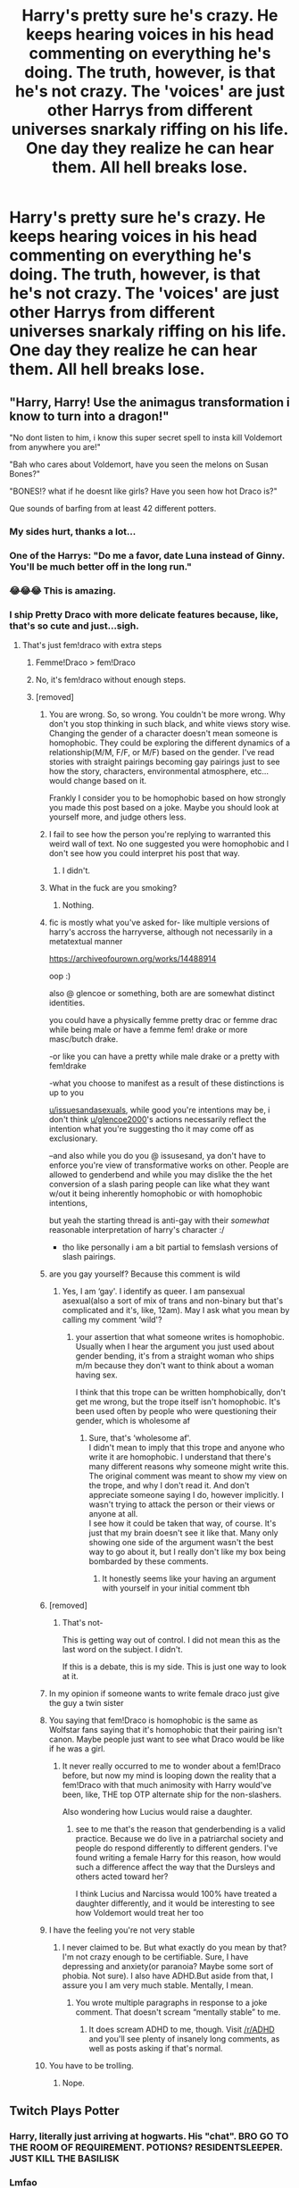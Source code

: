 #+TITLE: Harry's pretty sure he's crazy. He keeps hearing voices in his head commenting on everything he's doing. The truth, however, is that he's not crazy. The 'voices' are just other Harrys from different universes snarkaly riffing on his life. One day they realize he can hear them. All hell breaks lose.

* Harry's pretty sure he's crazy. He keeps hearing voices in his head commenting on everything he's doing. The truth, however, is that he's not crazy. The 'voices' are just other Harrys from different universes snarkaly riffing on his life. One day they realize he can hear them. All hell breaks lose.
:PROPERTIES:
:Author: swayinit
:Score: 436
:DateUnix: 1604953572.0
:DateShort: 2020-Nov-09
:FlairText: Prompt
:END:

** "Harry, Harry! Use the animagus transformation i know to turn into a dragon!"

"No dont listen to him, i know this super secret spell to insta kill Voldemort from anywhere you are!"

"Bah who cares about Voldemort, have you seen the melons on Susan Bones?"

"BONES!? what if he doesnt like girls? Have you seen how hot Draco is?"

Que sounds of barfing from at least 42 different potters.
:PROPERTIES:
:Author: luminphoenix
:Score: 411
:DateUnix: 1604958260.0
:DateShort: 2020-Nov-10
:END:

*** My sides hurt, thanks a lot...
:PROPERTIES:
:Author: Blade1301
:Score: 116
:DateUnix: 1604959411.0
:DateShort: 2020-Nov-10
:END:


*** One of the Harrys: "Do me a favor, date Luna instead of Ginny. You'll be much better off in the long run."
:PROPERTIES:
:Author: TheHellblazer
:Score: 20
:DateUnix: 1605046102.0
:DateShort: 2020-Nov-11
:END:


*** 😂😂😂 This is amazing.
:PROPERTIES:
:Author: GwainesKnightlyBalls
:Score: 13
:DateUnix: 1604990134.0
:DateShort: 2020-Nov-10
:END:


*** I ship Pretty Draco with more delicate features because, like, that's so cute and just...sigh.
:PROPERTIES:
:Score: 47
:DateUnix: 1604967607.0
:DateShort: 2020-Nov-10
:END:

**** That's just fem!draco with extra steps
:PROPERTIES:
:Author: glencoe2000
:Score: 51
:DateUnix: 1604976850.0
:DateShort: 2020-Nov-10
:END:

***** Femme!Draco > fem!Draco
:PROPERTIES:
:Author: chlorinecrownt
:Score: 20
:DateUnix: 1605009455.0
:DateShort: 2020-Nov-10
:END:


***** No, it's fem!draco without enough steps.
:PROPERTIES:
:Author: CorruptedFlame
:Score: 6
:DateUnix: 1605045711.0
:DateShort: 2020-Nov-11
:END:


***** [removed]
:PROPERTIES:
:Score: -54
:DateUnix: 1604980398.0
:DateShort: 2020-Nov-10
:END:

****** You are wrong. So, so wrong. You couldn't be more wrong. Why don't you stop thinking in such black, and white views story wise. Changing the gender of a character doesn't mean someone is homophobic. They could be exploring the different dynamics of a relationship(M/M, F/F, or M/F) based on the gender. I've read stories with straight pairings becoming gay pairings just to see how the story, characters, environmental atmosphere, etc... would change based on it.

Frankly I consider you to be homophobic based on how strongly you made this post based on a joke. Maybe you should look at yourself more, and judge others less.
:PROPERTIES:
:Author: Wassa110
:Score: 12
:DateUnix: 1605006118.0
:DateShort: 2020-Nov-10
:END:


****** I fail to see how the person you're replying to warranted this weird wall of text. No one suggested you were homophobic and I don't see how you could interpret his post that way.
:PROPERTIES:
:Author: FerusGrim
:Score: 35
:DateUnix: 1604984103.0
:DateShort: 2020-Nov-10
:END:

******* I didn't.
:PROPERTIES:
:Score: -14
:DateUnix: 1604985876.0
:DateShort: 2020-Nov-10
:END:


****** What in the fuck are you smoking?
:PROPERTIES:
:Author: SugondeseAmbassador
:Score: 9
:DateUnix: 1605008528.0
:DateShort: 2020-Nov-10
:END:

******* Nothing.
:PROPERTIES:
:Score: -4
:DateUnix: 1605030355.0
:DateShort: 2020-Nov-10
:END:


****** fic is mostly what you've asked for- like multiple versions of harry's accross the harryverse, although not necessarily in a metatextual manner

[[https://archiveofourown.org/works/14488914]]

oop :)

also @ glencoe or something, both are are somewhat distinct identities.

you could have a physically femme pretty drac or femme drac while being male or have a femme fem! drake or more masc/butch drake.

-or like you can have a pretty while male drake or a pretty with fem!drake

-what you choose to manifest as a result of these distinctions is up to you

[[/u/issuesandasexuals][u/issuesandasexuals]], while good you're intentions may be, i don't think [[/u/glencoe2000][u/glencoe2000]]'s actions necessarily reflect the intention what you're suggesting tho it may come off as exclusionary.

--and also while you do you @ issusesand, ya don't have to enforce you're view of transformative works on other. People are allowed to genderbend and while you may dislike the the het conversion of a slash paring people can like what they want w/out it being inherently homophobic or with homophobic intentions,

but yeah the starting thread is anti-gay with their /somewhat/ reasonable interpretation of harry's character :/

- tho like personally i am a bit partial to femslash versions of slash pairings.
:PROPERTIES:
:Author: coconut_bread
:Score: 12
:DateUnix: 1604981672.0
:DateShort: 2020-Nov-10
:END:


****** are you gay yourself? Because this comment is wild
:PROPERTIES:
:Author: karigan_g
:Score: 13
:DateUnix: 1604982062.0
:DateShort: 2020-Nov-10
:END:

******* Yes, I am ‘gay'. I identify as queer. I am pansexual asexual(also a sort of mix of trans and non-binary but that's complicated and it's, like, 12am). May I ask what you mean by calling my comment ‘wild'?
:PROPERTIES:
:Score: -9
:DateUnix: 1604983750.0
:DateShort: 2020-Nov-10
:END:

******** your assertion that what someone writes is homophobic. Usually when I hear the argument you just used about gender bending, it's from a straight woman who ships m/m because they don't want to think about a woman having sex.

I think that this trope can be written homphobically, don't get me wrong, but the trope itself isn't homophobic. It's been used often by people who were questioning their gender, which is wholesome af
:PROPERTIES:
:Author: karigan_g
:Score: 21
:DateUnix: 1604987657.0
:DateShort: 2020-Nov-10
:END:

********* Sure, that's ‘wholesome af'.\\
I didn't mean to imply that this trope and anyone who write it are homophobic. I understand that there's many different reasons why someone might write this.\\
The original comment was meant to show my view on the trope, and why I don't read it. And don't appreciate someone saying I do, however implicitly. I wasn't trying to attack the person or their views or anyone at all.\\
I see how it could be taken that way, of course. It's just that my brain doesn't see it like that. Many only showing one side of the argument wasn't the best way to go about it, but I really don't like my box being bombarded by these comments.
:PROPERTIES:
:Score: -2
:DateUnix: 1605030342.0
:DateShort: 2020-Nov-10
:END:

********** It honestly seems like your having an argument with yourself in your initial comment tbh
:PROPERTIES:
:Author: karigan_g
:Score: 1
:DateUnix: 1605036214.0
:DateShort: 2020-Nov-10
:END:


****** [removed]
:PROPERTIES:
:Score: 5
:DateUnix: 1605030015.0
:DateShort: 2020-Nov-10
:END:

******* That's not-

This is getting way out of control. I did not mean this as the last word on the subject. I didn't.

If this is a debate, this is my side. This is just one way to look at it.
:PROPERTIES:
:Score: 0
:DateUnix: 1605045004.0
:DateShort: 2020-Nov-11
:END:


****** In my opinion if someone wants to write female draco just give the guy a twin sister
:PROPERTIES:
:Author: BananaManV5
:Score: 10
:DateUnix: 1604981980.0
:DateShort: 2020-Nov-10
:END:


****** You saying that fem!Draco is homophobic is the same as Wolfstar fans saying that it's homophobic that their pairing isn't canon. Maybe people just want to see what Draco would be like if he was a girl.
:PROPERTIES:
:Author: numb-inside_
:Score: 9
:DateUnix: 1604997561.0
:DateShort: 2020-Nov-10
:END:

******* It never really occurred to me to wonder about a fem!Draco before, but now my mind is looping down the reality that a fem!Draco with that much animosity with Harry would've been, like, THE top OTP alternate ship for the non-slashers.

Also wondering how Lucius would raise a daughter.
:PROPERTIES:
:Author: idiom6
:Score: 13
:DateUnix: 1605002178.0
:DateShort: 2020-Nov-10
:END:

******** see to me that's the reason that genderbending is a valid practice. Because we do live in a patriarchal society and people do respond differently to different genders. I've found writing a female Harry for this reason, how would such a difference affect the way that the Dursleys and others acted toward her?

I think Lucius and Narcissa would 100% have treated a daughter differently, and it would be interesting to see how Voldemort would treat her too
:PROPERTIES:
:Author: karigan_g
:Score: 3
:DateUnix: 1605036081.0
:DateShort: 2020-Nov-10
:END:


****** I have the feeling you're not very stable
:PROPERTIES:
:Author: glencoe2000
:Score: 10
:DateUnix: 1604983093.0
:DateShort: 2020-Nov-10
:END:

******* I never claimed to be. But what exactly do you mean by that?I'm not crazy enough to be certifiable. Sure, I have depressing and anxiety(or paranoia? Maybe some sort of phobia. Not sure). I also have ADHD.But aside from that, I assure you I am very much stable. Mentally, I mean.
:PROPERTIES:
:Score: -7
:DateUnix: 1604983826.0
:DateShort: 2020-Nov-10
:END:

******** You wrote multiple paragraphs in response to a joke comment. That doesn't scream “mentally stable” to me.
:PROPERTIES:
:Author: glencoe2000
:Score: 9
:DateUnix: 1604987865.0
:DateShort: 2020-Nov-10
:END:

********* It does scream ADHD to me, though. Visit [[/r/ADHD]] and you'll see plenty of insanely long comments, as well as posts asking if that's normal.
:PROPERTIES:
:Author: idiom6
:Score: 4
:DateUnix: 1605002058.0
:DateShort: 2020-Nov-10
:END:


****** You have to be trolling.
:PROPERTIES:
:Author: d4rkph03n1x
:Score: 5
:DateUnix: 1604985241.0
:DateShort: 2020-Nov-10
:END:

******* Nope.
:PROPERTIES:
:Score: 0
:DateUnix: 1604985901.0
:DateShort: 2020-Nov-10
:END:


** Twitch Plays Potter
:PROPERTIES:
:Author: Murphy540
:Score: 159
:DateUnix: 1604961534.0
:DateShort: 2020-Nov-10
:END:

*** Harry, literally just arriving at hogwarts. His "chat". BRO GO TO THE ROOM OF REQUIREMENT. POTIONS? RESIDENTSLEEPER. JUST KILL THE BASILISK
:PROPERTIES:
:Author: BananaManV5
:Score: 62
:DateUnix: 1604982052.0
:DateShort: 2020-Nov-10
:END:


*** Lmfao
:PROPERTIES:
:Author: Katelyn_R_Us
:Score: 26
:DateUnix: 1604969420.0
:DateShort: 2020-Nov-10
:END:


** All the smut fic Harry's just constantly filling any silence with filth and lechery. Then the kink Harry's stay sounding off.

Everyone thinks Hasty prime is unwell because his face goes beet red around girls, boys, men, woman, all manner of creatures humanoid or otherwise, relatives past present or future & and a host of inanimate objects.
:PROPERTIES:
:Author: Faeriniel
:Score: 46
:DateUnix: 1604982205.0
:DateShort: 2020-Nov-10
:END:


** [[https://www.fanfiction.net/s/12979337/1/Harry-Potter-et-al-and-the-Keystone-Council]]
:PROPERTIES:
:Author: WhosThisGeek
:Score: 65
:DateUnix: 1604961909.0
:DateShort: 2020-Nov-10
:END:

*** This one is really good. It even includes various types of fanon Harry. There's Canon!Harry, there's one raised by James, there's Goblin!Raised!Harry, there's Female!Slytherin!Harry, and so on. :)
:PROPERTIES:
:Author: Cyfric_G
:Score: 25
:DateUnix: 1604975584.0
:DateShort: 2020-Nov-10
:END:


** Im not very good at writing but I'm gonna try
:PROPERTIES:
:Author: Horse-person-
:Score: 16
:DateUnix: 1604967008.0
:DateShort: 2020-Nov-10
:END:

*** please do! And link it here when you're done, if you could, I'd really appreciate it.
:PROPERTIES:
:Author: hersheythegreat
:Score: 9
:DateUnix: 1604970573.0
:DateShort: 2020-Nov-10
:END:

**** Same!
:PROPERTIES:
:Author: BookHoarder_Phoenix
:Score: 8
:DateUnix: 1604976606.0
:DateShort: 2020-Nov-10
:END:


** This one partially fills your prompt

linkao3(The Many Faces of Harry Potter by FalconLux)
:PROPERTIES:
:Author: CaseyBeatty
:Score: 30
:DateUnix: 1604965159.0
:DateShort: 2020-Nov-10
:END:

*** [[https://archiveofourown.org/works/5924716][*/The Many Faces of Harry Potter/*]] by [[https://www.archiveofourown.org/users/FalconLux/pseuds/FalconLux][/FalconLux/]]

#+begin_quote
  “Welcome to the first Interdimensional Harry Potter Meeting!” Harry wakes to find himself surrounded by seven other, very different Harry Potters. He's about to learn more about himself than he ever wanted to know.\\
  Premise: I've read many stories in which Harry's life takes a turn at some point along the way and he becomes a completely different kind of person. This story explores several of those while focusing on Harry as he was in canon at the culmination of the 1st book. What if JK's Harry Potter were to discover prior to 2nd year exactly what his own potential could truly be? What if he had found unconditional acceptance and support to guide him on paths he'd never imagined? What if, at the tender age of 12, he had discovered unrestricted access to a deep well of information Dumbledore had never meant for him to have? I give you The Harry Potter Self-Help Group... WARNING: This is a Work In Progress. It is not finished, nor may it ever be finished. It is presently at around 35,000 words. I will post what I have written and add more if/when I write it. READ AT YOUR OWN RISK.
#+end_quote

^{/Site/:} ^{Archive} ^{of} ^{Our} ^{Own} ^{*|*} ^{/Fandom/:} ^{Harry} ^{Potter} ^{-} ^{J.} ^{K.} ^{Rowling} ^{*|*} ^{/Published/:} ^{2016-02-05} ^{*|*} ^{/Updated/:} ^{2016-02-06} ^{*|*} ^{/Words/:} ^{38996} ^{*|*} ^{/Chapters/:} ^{6/?} ^{*|*} ^{/Comments/:} ^{218} ^{*|*} ^{/Kudos/:} ^{1343} ^{*|*} ^{/Bookmarks/:} ^{493} ^{*|*} ^{/Hits/:} ^{19912} ^{*|*} ^{/ID/:} ^{5924716} ^{*|*} ^{/Download/:} ^{[[https://archiveofourown.org/downloads/5924716/The%20Many%20Faces%20of%20Harry.epub?updated_at=1591718768][EPUB]]} ^{or} ^{[[https://archiveofourown.org/downloads/5924716/The%20Many%20Faces%20of%20Harry.mobi?updated_at=1591718768][MOBI]]}

--------------

*FanfictionBot*^{2.0.0-beta} | [[https://github.com/FanfictionBot/reddit-ffn-bot/wiki/Usage][Usage]] | [[https://www.reddit.com/message/compose?to=tusing][Contact]]
:PROPERTIES:
:Author: FanfictionBot
:Score: 40
:DateUnix: 1604965184.0
:DateShort: 2020-Nov-10
:END:

**** Okay, but 35,000 words IN ONE DAY?! Major props.
:PROPERTIES:
:Author: ifallUPstairs117
:Score: 9
:DateUnix: 1604981504.0
:DateShort: 2020-Nov-10
:END:

***** He could've written it beforehand and just uploaded it in 1 day.
:PROPERTIES:
:Author: krukpl123
:Score: 17
:DateUnix: 1604996086.0
:DateShort: 2020-Nov-10
:END:


*** That was a fun read. Wish there was more. Thanks for the rec!
:PROPERTIES:
:Author: MastrWalkrOfSky
:Score: 3
:DateUnix: 1605017964.0
:DateShort: 2020-Nov-10
:END:

**** It looks like someone continued it, it should be listed as ‘fics inspired by this one' at the bottom
:PROPERTIES:
:Author: CaseyBeatty
:Score: 3
:DateUnix: 1605029018.0
:DateShort: 2020-Nov-10
:END:

***** Well dang, I'll definitely have to go back to that. Now on other fic in this thread.
:PROPERTIES:
:Author: MastrWalkrOfSky
:Score: 4
:DateUnix: 1605029064.0
:DateShort: 2020-Nov-10
:END:


***** oof that continued one is really rough.
:PROPERTIES:
:Author: MastrWalkrOfSky
:Score: 1
:DateUnix: 1605474439.0
:DateShort: 2020-Nov-16
:END:

****** Yeah, I noticed that too, it's not great haha
:PROPERTIES:
:Author: CaseyBeatty
:Score: 1
:DateUnix: 1605474857.0
:DateShort: 2020-Nov-16
:END:

******* I struggled through like 2 or 3 chapters and was like, I can't. And I have a pretty high tolerance.
:PROPERTIES:
:Author: MastrWalkrOfSky
:Score: 1
:DateUnix: 1605474906.0
:DateShort: 2020-Nov-16
:END:


** should be done!
:PROPERTIES:
:Author: deanec64
:Score: 13
:DateUnix: 1604961100.0
:DateShort: 2020-Nov-10
:END:


** Question can the internal Harry's hear eachother as if they are all watching TV in the same house or can they not as if they are watching from different houses
:PROPERTIES:
:Author: MajicReno
:Score: 9
:DateUnix: 1605007652.0
:DateShort: 2020-Nov-10
:END:


** linkao3(16368746)

It's not too greatly written or perfectly consistent but it's certainly an interesting concept written by an intriguing writer who has some trouble keeping their focus. The other suggestions people gave are mostly better but I think this is something interesting enough to be checked out too.
:PROPERTIES:
:Author: SurbhitSrivastava
:Score: 6
:DateUnix: 1604982698.0
:DateShort: 2020-Nov-10
:END:

*** [[https://archiveofourown.org/works/16368746][*/Ron Bashing/*]] by [[https://www.archiveofourown.org/users/AnonymousLove7424/pseuds/AnonymousLove7424][/AnonymousLove7424/]]

#+begin_quote
  Throughout Ron Weasley's entire life, he heard whispers.(Parallel universe to Ron and Harry conversations.)
#+end_quote

^{/Site/:} ^{Archive} ^{of} ^{Our} ^{Own} ^{*|*} ^{/Fandom/:} ^{Harry} ^{Potter} ^{-} ^{J.} ^{K.} ^{Rowling} ^{*|*} ^{/Published/:} ^{2018-10-21} ^{*|*} ^{/Updated/:} ^{2020-09-10} ^{*|*} ^{/Words/:} ^{32027} ^{*|*} ^{/Chapters/:} ^{24/?} ^{*|*} ^{/Comments/:} ^{211} ^{*|*} ^{/Kudos/:} ^{299} ^{*|*} ^{/Bookmarks/:} ^{22} ^{*|*} ^{/Hits/:} ^{8156} ^{*|*} ^{/ID/:} ^{16368746} ^{*|*} ^{/Download/:} ^{[[https://archiveofourown.org/downloads/16368746/Ron%20Bashing.epub?updated_at=1599778849][EPUB]]} ^{or} ^{[[https://archiveofourown.org/downloads/16368746/Ron%20Bashing.mobi?updated_at=1599778849][MOBI]]}

--------------

*FanfictionBot*^{2.0.0-beta} | [[https://github.com/FanfictionBot/reddit-ffn-bot/wiki/Usage][Usage]] | [[https://www.reddit.com/message/compose?to=tusing][Contact]]
:PROPERTIES:
:Author: FanfictionBot
:Score: 3
:DateUnix: 1604982716.0
:DateShort: 2020-Nov-10
:END:


** We're you reading "endo and Kobayashi's live commentary on the villainess" when you came up with the prompt?
:PROPERTIES:
:Author: Primarch_1
:Score: 7
:DateUnix: 1605011973.0
:DateShort: 2020-Nov-10
:END:


** RemindMe! One Week
:PROPERTIES:
:Author: m3lvyn
:Score: 1
:DateUnix: 1604982038.0
:DateShort: 2020-Nov-10
:END:

*** I will be messaging you in 7 days on [[http://www.wolframalpha.com/input/?i=2020-11-17%2004:20:38%20UTC%20To%20Local%20Time][*2020-11-17 04:20:38 UTC*]] to remind you of [[https://np.reddit.com/r/HPfanfiction/comments/jr5jvb/harrys_pretty_sure_hes_crazy_he_keeps_hearing/gbspcak/?context=3][*this link*]]

[[https://np.reddit.com/message/compose/?to=RemindMeBot&subject=Reminder&message=%5Bhttps%3A%2F%2Fwww.reddit.com%2Fr%2FHPfanfiction%2Fcomments%2Fjr5jvb%2Fharrys_pretty_sure_hes_crazy_he_keeps_hearing%2Fgbspcak%2F%5D%0A%0ARemindMe%21%202020-11-17%2004%3A20%3A38%20UTC][*6 OTHERS CLICKED THIS LINK*]] to send a PM to also be reminded and to reduce spam.

^{Parent commenter can} [[https://np.reddit.com/message/compose/?to=RemindMeBot&subject=Delete%20Comment&message=Delete%21%20jr5jvb][^{delete this message to hide from others.}]]

--------------

[[https://np.reddit.com/r/RemindMeBot/comments/e1bko7/remindmebot_info_v21/][^{Info}]]

[[https://np.reddit.com/message/compose/?to=RemindMeBot&subject=Reminder&message=%5BLink%20or%20message%20inside%20square%20brackets%5D%0A%0ARemindMe%21%20Time%20period%20here][^{Custom}]]
[[https://np.reddit.com/message/compose/?to=RemindMeBot&subject=List%20Of%20Reminders&message=MyReminders%21][^{Your Reminders}]]
[[https://np.reddit.com/message/compose/?to=Watchful1&subject=RemindMeBot%20Feedback][^{Feedback}]]
:PROPERTIES:
:Author: RemindMeBot
:Score: 1
:DateUnix: 1604985512.0
:DateShort: 2020-Nov-10
:END:
